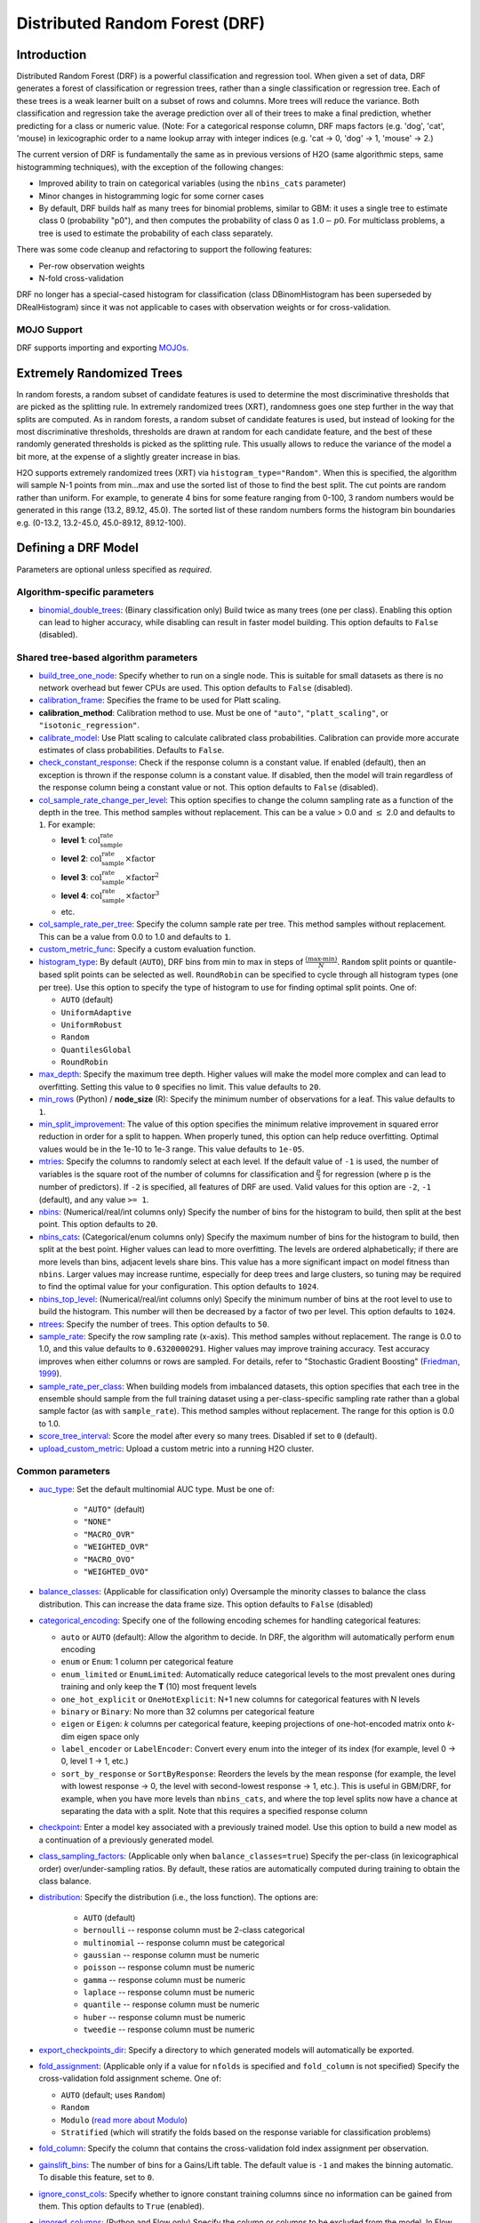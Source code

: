 Distributed Random Forest (DRF)
-------------------------------

Introduction
~~~~~~~~~~~~

Distributed Random Forest (DRF) is a powerful classification and regression tool. When given a set of data, DRF generates a forest of classification or regression trees, rather than a single classification or regression tree. Each of these trees is a weak learner built on a subset of rows and columns. More trees will reduce the variance. Both classification and regression take the average prediction over all of their trees to make a final prediction, whether predicting for a class or numeric value. (Note: For a categorical response column, DRF maps factors  (e.g. 'dog', 'cat', 'mouse) in lexicographic order to a name lookup array with integer indices (e.g. 'cat -> 0, 'dog' -> 1, 'mouse' -> 2.)

The current version of DRF is fundamentally the same as in previous versions of H2O (same algorithmic steps, same histogramming techniques), with the exception of the following changes:

-  Improved ability to train on categorical variables (using the ``nbins_cats`` parameter)
-  Minor changes in histogramming logic for some corner cases
-  By default, DRF builds half as many trees for binomial problems, similar to GBM: it uses a single tree to estimate class 0 (probability "p0"), and then computes the probability of class 0 as :math:`1.0 - p0`.  For multiclass problems, a tree is used to estimate the probability of each class separately.

There was some code cleanup and refactoring to support the following features:

-  Per-row observation weights
-  N-fold cross-validation

DRF no longer has a special-cased histogram for classification (class DBinomHistogram has been superseded by DRealHistogram) since it was not applicable to cases with observation weights or for cross-validation.

MOJO Support
''''''''''''

DRF supports importing and exporting `MOJOs <../save-and-load-model.html#supported-mojos>`__.

.. _xrt:

Extremely Randomized Trees
~~~~~~~~~~~~~~~~~~~~~~~~~~

In random forests, a random subset of candidate features is used to determine the most discriminative thresholds that are picked as the splitting rule. In extremely randomized trees (XRT), randomness goes one step further in the way that splits are computed. As in random forests, a random subset of candidate features is used, but instead of looking for the most discriminative thresholds, thresholds are drawn at random for each candidate feature, and the best of these randomly generated thresholds is picked as the splitting rule. This usually allows to reduce the variance of the model a bit more, at the expense of a slightly greater increase in bias.

H2O supports extremely randomized trees (XRT) via ``histogram_type="Random"``. When this is specified, the algorithm will sample N-1 points from min...max and use the sorted list of those to find the best split. The cut points are random rather than uniform. For example, to generate 4 bins for some feature ranging from 0-100, 3 random numbers would be generated in this range (13.2, 89.12, 45.0). The sorted list of these random numbers forms the histogram bin boundaries e.g. (0-13.2, 13.2-45.0, 45.0-89.12, 89.12-100).

Defining a DRF Model
~~~~~~~~~~~~~~~~~~~~

Parameters are optional unless specified as *required*.

Algorithm-specific parameters
'''''''''''''''''''''''''''''

-  `binomial_double_trees <algo-params/binomial_double_trees.html>`__: (Binary classification only) Build twice as many trees (one per class). Enabling this option can lead to higher accuracy, while disabling can result in faster model building. This option defaults to ``False`` (disabled).

Shared tree-based algorithm parameters
''''''''''''''''''''''''''''''''''''''

-  `build_tree_one_node <algo-params/build_tree_one_node.html>`__: Specify whether to run on a single node. This is suitable for small datasets as there is no network overhead but fewer CPUs are used. This option defaults to ``False`` (disabled).

-  `calibration_frame <algo-params/calibration_frame.html>`__: Specifies the frame to be used for Platt scaling.

- **calibration_method**: Calibration method to use. Must be one of ``"auto"``, ``"platt_scaling"``, or ``"isotonic_regression"``.

-  `calibrate_model <algo-params/calibrate_model.html>`__: Use Platt scaling to calculate calibrated class probabilities. Calibration can provide more accurate estimates of class probabilities. Defaults to ``False``.

-  `check_constant_response <algo-params/check_constant_response.html>`__: Check if the response column is a constant value. If enabled (default), then an exception is thrown if the response column is a constant value. If disabled, then the model will train regardless of the response column being a constant value or not. This option defaults to ``False`` (disabled).

-  `col_sample_rate_change_per_level <algo-params/col_sample_rate_change_per_level.html>`__: This option specifies to change the column sampling rate as a function of the depth in the tree. This method samples without replacement. This can be a value > 0.0 and :math:`\leq` 2.0 and defaults to ``1``. For example:

   - **level 1**: :math:`\text{col_sample_rate}`
   - **level 2**: :math:`\text{col_sample_rate} \times \text{factor}` 
   - **level 3**: :math:`\text{col_sample_rate} \times \text{factor}^2`
   - **level 4**: :math:`\text{col_sample_rate} \times \text{factor}^3`
   - etc.

-  `col_sample_rate_per_tree <algo-params/col_sample_rate_per_tree.html>`__: Specify the column sample rate per tree. This method samples without replacement. This can be a value from 0.0 to 1.0 and defaults to ``1``. 

-  `custom_metric_func <algo-params/custom_metric_func.html>`__: Specify a custom evaluation function.

-  `histogram_type <algo-params/histogram_type.html>`__: By default (``AUTO``), DRF bins from min to max in steps of :math:`\frac{(\text{max-min})}{N}`. ``Random`` split points or quantile-based split points can be selected as well. ``RoundRobin`` can be specified to cycle through all histogram types (one per tree). Use this option to specify the type of histogram to use for finding optimal split points. One of:

   - ``AUTO`` (default)
   - ``UniformAdaptive``
   - ``UniformRobust``
   - ``Random``
   - ``QuantilesGlobal``
   - ``RoundRobin``

-  `max_depth <algo-params/max_depth.html>`__: Specify the maximum tree depth. Higher values will make the model more complex and can lead to overfitting. Setting this value to ``0`` specifies no limit. This value defaults to ``20``. 

-  `min_rows <algo-params/min_rows.html>`__ (Python) / **node_size** (R): Specify the minimum number of observations for a leaf. This value defaults to ``1``.

-  `min_split_improvement <algo-params/min_split_improvement.html>`__: The value of this option specifies the minimum relative improvement in squared error reduction in order for a split to happen. When properly tuned, this option can help reduce overfitting. Optimal values would be in the 1e-10 to 1e-3 range. This value defaults to ``1e-05``.

-  `mtries <algo-params/mtries.html>`__: Specify the columns to randomly select at each level. If the default value of ``-1`` is used, the number of variables is the square root of the number of columns for classification and :math:`\frac{p}{3}` for regression (where p is the number of predictors). If ``-2`` is specified, all features of DRF are used. Valid values for this option are ``-2``, ``-1`` (default), and any value ``>= 1``.

-  `nbins <algo-params/nbins.html>`__: (Numerical/real/int columns only) Specify the number of bins for the histogram to build, then split at the best point. This option defaults to ``20``.

-  `nbins_cats <algo-params/nbins_cats.html>`__: (Categorical/enum columns only) Specify the maximum number of bins for the histogram to build, then split at the best point. Higher values can lead to more overfitting. The levels are ordered alphabetically; if there are more levels than bins, adjacent levels share bins. This value has a more significant impact on model fitness than ``nbins``. Larger values may increase runtime, especially for deep trees and large clusters, so tuning may be required to find the optimal value for your configuration. This option defaults to ``1024``.

-  `nbins_top_level <algo-params/nbins_top_level.html>`__: (Numerical/real/int columns only) Specify the minimum number of bins at the root level to use to build the histogram. This number will then be decreased by a factor of two per level. This option defaults to ``1024``.

-  `ntrees <algo-params/ntrees.html>`__: Specify the number of trees. This option defaults to ``50``.

-  `sample_rate <algo-params/sample_rate.html>`__: Specify the row sampling rate (x-axis). This method samples without replacement. The range is 0.0 to 1.0, and this value defaults to ``0.6320000291``. Higher values may improve training accuracy. Test accuracy improves when either columns or rows are sampled. For details, refer to "Stochastic Gradient Boosting" (`Friedman, 1999 <https://statweb.stanford.edu/~jhf/ftp/stobst.pdf>`__).

-  `sample_rate_per_class <algo-params/sample_rate_per_class.html>`__: When building models from imbalanced datasets, this option specifies that each tree in the ensemble should sample from the full training dataset using a per-class-specific sampling rate rather than a global sample factor (as with ``sample_rate``). This method samples without replacement. The range for this option is 0.0 to 1.0. 

-  `score_tree_interval <algo-params/score_tree_interval.html>`__: Score the model after every so many trees. Disabled if set to ``0`` (default).

-  `upload_custom_metric <algo-params/upload_custom_metric.html>`__: Upload a custom metric into a running H2O cluster.

Common parameters
'''''''''''''''''

- `auc_type <algo-params/auc_type.html>`__: Set the default multinomial AUC type. Must be one of:

    - ``"AUTO"`` (default)
    - ``"NONE"``
    - ``"MACRO_OVR"``
    - ``"WEIGHTED_OVR"``
    - ``"MACRO_OVO"``
    - ``"WEIGHTED_OVO"``

-  `balance_classes <algo-params/balance_classes.html>`__: (Applicable for classification only) Oversample the minority classes to balance the class distribution. This can increase the data frame size. This option defaults to ``False`` (disabled)

- `categorical_encoding <algo-params/categorical_encoding.html>`__: Specify one of the following encoding schemes for handling categorical features:

  - ``auto`` or ``AUTO`` (default): Allow the algorithm to decide. In DRF, the algorithm will automatically perform ``enum`` encoding
  - ``enum`` or ``Enum``: 1 column per categorical feature
  - ``enum_limited`` or ``EnumLimited``: Automatically reduce categorical levels to the most prevalent ones during training and only keep the **T** (10) most frequent levels
  - ``one_hot_explicit`` or ``OneHotExplicit``: N+1 new columns for categorical features with N levels
  - ``binary`` or ``Binary``: No more than 32 columns per categorical feature
  - ``eigen`` or ``Eigen``: *k* columns per categorical feature, keeping projections of one-hot-encoded matrix onto *k*-dim eigen space only
  - ``label_encoder`` or ``LabelEncoder``:  Convert every enum into the integer of its index (for example, level 0 -> 0, level 1 -> 1, etc.)
  - ``sort_by_response`` or ``SortByResponse``: Reorders the levels by the mean response (for example, the level with lowest response -> 0, the level with second-lowest response -> 1, etc.). This is useful in GBM/DRF, for example, when you have more levels than ``nbins_cats``, and where the top level splits now have a chance at separating the data with a split. Note that this requires a specified response column

-  `checkpoint <algo-params/checkpoint.html>`__: Enter a model key associated with a previously trained model. Use this option to build a new model as a continuation of a previously generated model.

-  `class_sampling_factors <algo-params/class_sampling_factors.html>`__: (Applicable only when ``balance_classes=true``) Specify the per-class (in lexicographical order) over/under-sampling ratios. By default, these ratios are automatically computed during training to obtain the class balance.

-  `distribution <algo-params/distribution.html>`__: Specify the distribution (i.e., the loss function). The options are:

      - ``AUTO`` (default) 
      - ``bernoulli`` -- response column must be 2-class categorical 
      - ``multinomial`` -- response column must be categorical 
      - ``gaussian`` -- response column must be numeric 
      - ``poisson`` -- response column must be numeric 
      - ``gamma`` -- response column must be numeric 
      - ``laplace`` -- response column must be numeric 
      - ``quantile`` -- response column must be numeric 
      - ``huber`` -- response column must be numeric 
      - ``tweedie`` -- response column must be numeric

-  `export_checkpoints_dir <algo-params/export_checkpoints_dir.html>`__: Specify a directory to which generated models will automatically be exported.

-  `fold_assignment <algo-params/fold_assignment.html>`__: (Applicable only if a value for ``nfolds`` is specified and ``fold_column`` is not specified) Specify the cross-validation fold assignment scheme. One of:

   - ``AUTO`` (default; uses ``Random``)
   - ``Random``
   - ``Modulo`` (`read more about Modulo <https://en.wikipedia.org/wiki/Modulo_operation>`__)
   - ``Stratified`` (which will stratify the folds based on the response variable for classification problems)

-  `fold_column <algo-params/fold_column.html>`__: Specify the column that contains the cross-validation fold index assignment per observation.

- `gainslift_bins <algo-params/gainslift_bins.html>`__: The number of bins for a Gains/Lift table. The default value is ``-1`` and makes the binning automatic. To disable this feature, set to ``0``.

-  `ignore_const_cols <algo-params/ignore_const_cols.html>`__: Specify whether to ignore constant training columns since no information can be gained from them. This option defaults to ``True`` (enabled).

-  `ignored_columns <algo-params/ignored_columns.html>`__: (Python and Flow only) Specify the column or columns to be excluded from the model. In Flow, click the checkbox next to a column name to add it to the list of columns excluded from the model. To add all columns, click the **All** button. To remove a column from the list of ignored columns, click the X next to the column name. To remove all columns from the list of ignored columns, click the **None** button. To search for a specific column, type the column name in the **Search** field above the column list. To only show columns with a specific percentage of missing values, specify the percentage in the **Only show columns with more than 0% missing values** field. To change the selections for the hidden columns, use the **Select Visible** or **Deselect Visible** buttons.

-  `keep_cross_validation_fold_assignment <algo-params/keep_cross_validation_fold_assignment.html>`__: Enable this option to preserve the cross-validation fold assignment. This option defaults to ``False`` (disabled).

-  `keep_cross_validation_models <algo-params/keep_cross_validation_models.html>`__: Specify whether to keep the cross-validated models. Keeping cross-validation models may consume significantly more memory in the H2O cluster. This option defaults to ``True`` (enabled).

-  `keep_cross_validation_predictions <algo-params/keep_cross_validation_predictions.html>`__: Enable this option to keep the cross-validation prediction. This option defaults to ``False`` (disabled).

-  `max_after_balance_size <algo-params/max_after_balance_size.html>`__: (Applicable only when ``balance_classes=true``) Specify the maximum relative size of the training data after balancing class counts. The value can be > 1.0 and defaults to ``5.0``. 

-  `max_runtime_secs <algo-params/max_runtime_secs.html>`__: Maximum allowed runtime in seconds for model training. Use ``0`` (default) to disable.

-  `model_id <algo-params/model_id.html>`__: Specify a custom name for the model to use as a reference. By default, H2O automatically generates a destination key.

-  `nfolds <algo-params/nfolds.html>`__: Specify the number of folds for cross-validation. The value can be ``0`` (default) to disable or :math:`\geq` 2. 

-  `score_each_iteration <algo-params/score_each_iteration.html>`__: Enable this option to score during each iteration of the model training. This option defaults to ``False`` (disabled).

-  `seed <algo-params/seed.html>`__: Specify the random number generator (RNG) seed for algorithm components dependent on randomization. The seed is consistent for each H2O instance so that you can create models with the same starting conditions in alternative configurations. This value defaults to ``-1`` (time-based random number).

-  `stopping_metric <algo-params/stopping_metric.html>`__: Specify the metric to use for early stopping. The available options are:
    
    - ``AUTO`` (This defaults to ``logloss`` for classification and ``deviance`` for regression)
    - ``deviance``
    - ``logloss``
    - ``MSE``
    - ``RMSE``
    - ``MAE``
    - ``RMSLE``
    - ``AUC`` (area under the ROC curve)
    - ``AUCPR`` (area under the Precision-Recall curve)
    - ``lift_top_group``
    - ``misclassification``
    - ``mean_per_class_error``
    - ``custom`` (Python client only)
    - ``custom_increasing`` (Python client only)
   
-  `stopping_rounds <algo-params/stopping_rounds.html>`__: Stops training when the option selected for ``stopping_metric`` doesn't improve for the specified number of training rounds, based on a simple moving average. To disable this feature, specify ``0`` (default). The metric is computed on the validation data (if provided); otherwise, training data is used. 
   
   **Note**: If cross-validation is enabled:

    - All cross-validation models stop training when the validation metric doesn't improve.
    - The main model runs for the mean number of epochs.
    - N+1 models may be off by the number specified for ``stopping_rounds`` from the best model, but the cross-validation metric estimates the performance of the main model for the resulting number of epochs (which may be fewer than the specified number of epochs).
 
-  `stopping_tolerance <algo-params/stopping_tolerance.html>`__: Specify the relative tolerance for the metric-based stopping to stop training if the improvement is less than this value. This option defaults to ``0.001``.

-  `training_frame <algo-params/training_frame.html>`__: *Required* Specify the dataset used to build the model. 
   
      **NOTE**: In Flow, if you click the **Build a model** button from the ``Parse`` cell, the training frame is entered automatically.

-  `validation_frame <algo-params/validation_frame.html>`__: Specify the dataset used to evaluate the accuracy of the model.

-  **verbose**: Print scoring history to the console. For DRF, metrics are per tree. This option defaults to ``False`` (disabled).

-  `weights_column <algo-params/weights_column.html>`__: Specify a column to use for the observation weights, which are used for bias correction. The specified ``weights_column`` must be included in the specified ``training_frame``. 
   
    **Python only**: To use a weights column when passing an H2OFrame to ``x`` instead of a list of column names, the specified ``training_frame`` must contain the specified ``weights_column``. 
    
    **Note**: Weights are per-row observation weights and do not increase the size of the data frame. This is typically the number of times a row is repeated, but non-integer values are supported as well. During training, rows with higher weights matter more, due to the larger loss function pre-factor.

-  `x <algo-params/x.html>`__: Specify a vector containing the names or indices of the predictor variables to use when building the model. If ``x`` is missing, then all columns except ``y`` are used.

-  `y <algo-params/y.html>`__: *Required* Specify the column to use as the dependent variable. The data can be numeric or categorical.

Interpreting a DRF Model
~~~~~~~~~~~~~~~~~~~~~~~~

By default, the following output displays:

-  Model parameters (hidden)
-  A graph of the scoring history (number of trees vs. training MSE)
-  A graph of the `ROC curve <https://en.wikipedia.org/wiki/Receiver_operating_characteristic>`__ (TPR vs. FPR)
-  A graph of the variable importances
-  Output (model category, validation metrics, initf)
-  Model summary (number of trees, min. depth, max. depth, mean depth,
   min. leaves, max. leaves, mean leaves)
-  Scoring history in tabular format
-  Training metrics (model name, checksum name, frame name, frame
   checksum name, description, model category, duration in ms, scoring
   time, predictions, MSE, R2, logloss, AUC, GINI)
-  Training metrics for thresholds (thresholds, F1, F2, F0Points,
   Accuracy, Precision, Recall, Specificity, Absolute MCC, min.
   per-class accuracy, TNS, FNS, FPS, TPS, IDX)
-  Maximum metrics (metric, threshold, value, IDX)
-  Variable importances in tabular format

Leaf Node Assignment
~~~~~~~~~~~~~~~~~~~~

Trees cluster observations into leaf nodes, and this information can be
useful for feature engineering or model interpretability. Use
**h2o.predict\_leaf\_node\_assignment(** *model*, *frame* **)** to get an H2OFrame
with the leaf node assignments, or click the **Compute Leafe Node Assignment** checkbox when making
predictions from Flow. Those leaf nodes represent decision rules that
can be fed to other models (i.e., GLM with lambda search and strong
rules) to obtain a limited set of the most important rules. 

Examples
~~~~~~~~

Below is a simple example showing how to build a Random Forest model.

.. tabs::
   .. code-tab:: r R

    library(h2o)
    h2o.init()

    # Import the cars dataset into H2O:
    cars <- h2o.importFile("https://s3.amazonaws.com/h2o-public-test-data/smalldata/junit/cars_20mpg.csv")

    # Set the predictors and response; 
    # set the response as a factor:
    cars["economy_20mpg"] <- as.factor(cars["economy_20mpg"])
    predictors <- c("displacement", "power", "weight", "acceleration", "year")
    response <- "economy_20mpg"

    # Split the dataset into a train and valid set:
    cars_split <- h2o.splitFrame(data = cars, ratios = 0.8, seed = 1234)
    train <- cars_split[[1]]
    valid <- cars_split[[2]]

    # Build and train the model:
    cars_drf <- h2o.randomForest(x = predictors, 
                                 y = response, 
                                 ntrees = 10, 
                                 max_depth = 5, 
                                 min_rows = 10, 
                                 calibrate_model = TRUE, 
                                 calibration_frame = valid,
                                 binomial_double_trees = TRUE, 
                                 training_frame = train, 
                                 validation_frame = valid)

    # Eval performance:
    perf <- h2o.performance(cars_drf)

    # Generate predictions on a validation set (if necessary):
    predict <- h2o.predict(cars_drf, newdata = valid)


   .. code-tab:: python
   
    import h2o
    from h2o.estimators import H2ORandomForestEstimator
    h2o.init()

    # Import the cars dataset into H2O:
    cars = h2o.import_file("https://s3.amazonaws.com/h2o-public-test-data/smalldata/junit/cars_20mpg.csv")

    # Set the predictors and response; 
    # set the response as a factor:
    cars["economy_20mpg"] = cars["economy_20mpg"].asfactor()
    predictors = ["displacement","power","weight","acceleration","year"]
    response = "economy_20mpg"

    # Split the dataset into a train and valid set:
    train, valid = cars.split_frame(ratios=[.8], seed=1234)

    # Build and train the model:
    cars_drf = H2ORandomForestEstimator(ntrees=10, 
                                        max_depth=5, 
                                        min_rows=10, 
                                        calibrate_model=True, 
                                        calibration_frame=valid,
                                        binomial_double_trees=True)
    cars_drf.train(x=predictors, 
                   y=response, 
                   training_frame=train, 
                   validation_frame=valid)

    # Eval performance:
    perf = cars_drf.model_performance()

    # Generate predictions on a validation set (if necessary):
    pred = cars_drf.predict(valid)


FAQ
~~~

-  **How does the algorithm handle missing values during training?**

  Missing values are interpreted as containing information (i.e., missing for a reason), rather than missing at random. During tree building, split decisions for every node are found by minimizing the loss function and treating missing values as a separate category that can go either left or right.

  **Note**: Unlike in GLM, in DRF numerical values are handled the same way as categorical values. Missing values are not imputed with the mean, as is done by default in GLM.

-  **How does the algorithm handle missing values during testing?**

  During scoring, missing values follow the optimal path that was determined for them during training (minimized loss function).

-  **What happens if the response has missing values?**

  No errors will occur, but nothing will be learned from rows containing missing values in the response column.

-  **What happens when you try to predict on a categorical level not seen during training?**

  DRF converts a new categorical level to a NA value in the test set, and then splits left on the NA value during scoring. The algorithm splits left on NA values because, during training, NA values are grouped with the outliers in the left-most bin.

-  **Does it matter if the data is sorted?**

  No.

-  **Should data be shuffled before training?**

  No.

-  **How does the algorithm handle highly imbalanced data in a response column?**

  Specify ``balance_classes``, ``class_sampling_factors`` and ``max_after_balance_size`` to control over/under-sampling.

-  **What if there are a large number of columns?**

  DRFs are best for datasets with fewer than a few thousand columns.

-  **What if there are a large number of categorical factor levels?**

  Large numbers of categoricals are handled very efficiently - there is never any one-hot encoding.

-  **Does the algo stop splitting when all the possible splits lead to worse error measures?**

  It does if you use ``min_split_improvement`` (min_split_improvement turned ON by default (0.00001).) When properly tuned, this option can help reduce overfitting. 

-  **When does the algo stop splitting on an internal node?**

  A single tree will stop splitting when there are no more splits that satisfy the minimum rows parameter, if it reaches ``max_depth``, or if there are no splits that satisfy the ``min_split_improvement`` parameter.

-  **How does DRF decide which feature to split on?**

  It splits on the column and level that results in the greatest reduction in residual sum of the squares (RSS) in the subtree at that point. It considers all fields available from the algorithm. Note that any use of column sampling and row sampling will cause each decision to not consider all data points, and that this is on purpose to generate more robust trees. To find the best level, the histogram binning process is used to quickly compute the potential MSE of each possible split. The number of bins is controlled via ``nbins_cats`` for categoricals, the pair of ``nbins`` (the number of bins for the histogram to build, then split at the best point), and ``nbins_top_level`` (the minimum number of bins at the root level to use to build the histogram). This number will then be decreased by a factor of two per level. 

  For ``nbins_top_level``, higher = more precise, but potentially more prone to overfitting. Higher also takes more memory and possibly longer to run.

-  **What is the difference between nbins and nbins_top_level?**

  ``nbins`` and ``nbins_top_level`` are both for numerics (real and integer). ``nbins_top_level`` is the number of bins DRF uses at the top of each tree. It then divides by 2 at each ensuing level to find a new number. ``nbins`` controls when DRF stops dividing by 2.

-  **How is variable importance calculated for DRF?**

  When calculating variable importances, H2O-3 looks at the squared error before and after the split using a particular variable. The difference is the improvement. H2O uses the improvement in squared error for each feature that was split on (rather than the accuracy). Each features improvement is then summed up at the end to get its total feature importance (and then scaled between 0-1).

-  **How is column sampling implemented for DRF?**

  For an example model using:

  -  100 columns
  -  ``col_sample_rate_per_tree`` is 0.602
  -  ``mtries`` is -1 or 7 (refers to the number of active predictor columns for the dataset)

  For each tree, the floor is used to determine the number of columns that are randomly picked (for this example, (0.602*100)=60 out of the 100 columns). 

  For classification cases where ``mtries=-1``, the square root is randomly chosen for each split decision (out of the total 60 - for this example, (:math:`\sqrt{100}` = 10 columns).

  For regression, the floor  is used for each split by default (in this example, (100/3)=33 columns). If ``mtries=7``, then 7 columns are picked for each split decision (out of the 60).

  ``mtries`` is configured independently of ``col_sample_rate_per_tree``, but it can be limited by it. For example, if ``col_sample_rate_per_tree=0.01``, then there’s only one column left for each split, regardless of how large the value for ``mtries`` is.

-  **Why does performance appear slower in DRF than in GBM?**

  With DRF, depth and size of trees can result in speed tradeoffs.

  By default, DRF will go to depth 20, which can lead to up to 1+2+4+8+…+2^19 ~ 1M nodes to be split, and for every one of them, mtries=sqrt(4600)=67 columns need to be considered for splitting. This results in a total work of finding up to 1M*67 ~ 67M split points per tree. Usually, many of the leaves don’t go to depth 20, so the actual number is less. (You can inspect the model to see that value.)

  By default, GBM will go to depth 5, so only 1+2+4+8+16 = 31 nodes to be split, and for every one of them, all 4600 columns need to be considered. This results in a total work of finding up to 31*4600 ~ 143k split points (often all are needed) per tree.

  This is why the shallow depth of GBM is one of the reasons it’s great for wide (for tree purposes) datasets. To make DRF faster, consider decreasing max_depth and/or mtries and/or ntrees.

  For both algorithms, finding one split requires a pass over one column and all rows. Assume a dataset with 250k rows and 500 columns. GBM can take minutes minutes, while DRF may take hours. This is because:

  -  Assuming the above, GBM needs to pass over up to 31\*500\*250k = 4 billion numbers per tree, and assuming 50 trees, that’s up to (typically equal to) 200 billion numbers in 11 minutes, or 300M per second, which is pretty fast.

  -  DRF needs to pass over up to 1M\*22\*250k = 5500 billion numbers per tree, and assuming 50 trees, that’s up to 275 trillion numbers, which can take a few hours

-  **Why does DRF report different training metrics than** ``model_performance`` **?**

  DRF estimates performance of the algorithm on OutOfBag samples (i.e. samples excluded from the sampling mechanism) instead of the whole training dataset. Since ``sample_rate`` is less than 1 by default, calling ``model_performance`` can give a different number. When ``sample_rate=1``, the metrics are reported only on the validation dataset. Cross-validation also reports training metrics on OutOfBag samples.

  When ``sample_rate=1``, no validation dataset is provided, and cross validation is not performed, the metric is not reported at all and a warning is raised.

.. tabs::
   .. code-tab:: python

    # Train a DRF model:
    drf = H2ORandomForestEstimator(seed=123)
    drf.train(..., training_frame= train, validation_frame=valid)
    
    # Training metrics will be different due to the reason above:
    drf._model_json["output"]["training_metrics"].aucpr() != drf.model_performance(test_data=train).aucpr()
    # Validation metrics are equal
    drf._model_json["output"]["validation_metrics"].aucpr() == drf.model_performance(test_data=valid).aucpr()
    # Metrics reported on all training data:
    drf.model_performance(test_data=train).aucpr()

DRF Algorithm
~~~~~~~~~~~~~

.. image:: http://image.slidesharecdn.com/rfbrighttalk-140522173736-phpapp02/95/building-random-forest-at-scale-1-638.jpg?cb=1400782751.png
   :width: 425px
   :height: 355px
   :target: http://www.slideshare.net/0xdata/rf-brighttalk


`Building Random Forest at Scale <https://www.slideshare.net/0xdata/rf-brighttalk>`_ from Sri Ambati

References
~~~~~~~~~~

`P. Geurts, D. Ernst., and L. Wehenkel, "Extremely randomized trees", Machine Learning, 63(1), 3-42, 2006. <http://link.springer.com/article/10.1007%2Fs10994-006-6226-1>`_

`Niculescu-Mizil, Alexandru and Caruana, Rich, "Predicting Good Probabilities with Supervised Learning", Ithaca, NY, 2005. <http://www.datascienceassn.org/sites/default/files/Predicting%20good%20probabilities%20with%20supervised%20learning.pdf>`__ 

`Nee, Daniel, "Calibrating Classifier Probabilities", 2014 <http://danielnee.com/tag/platt-scaling>`__
